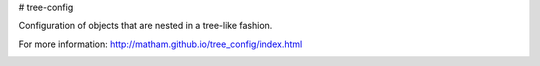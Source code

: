 # tree-config

Configuration of objects that are nested in a tree-like fashion.

For more information: http://matham.github.io/tree_config/index.html


.. image:: https://github.com/matham/tree_config/workflows/Python%20application/badge.svg
    :target: https://github.com/matham/tree_config/actions
    :alt: Github action status
